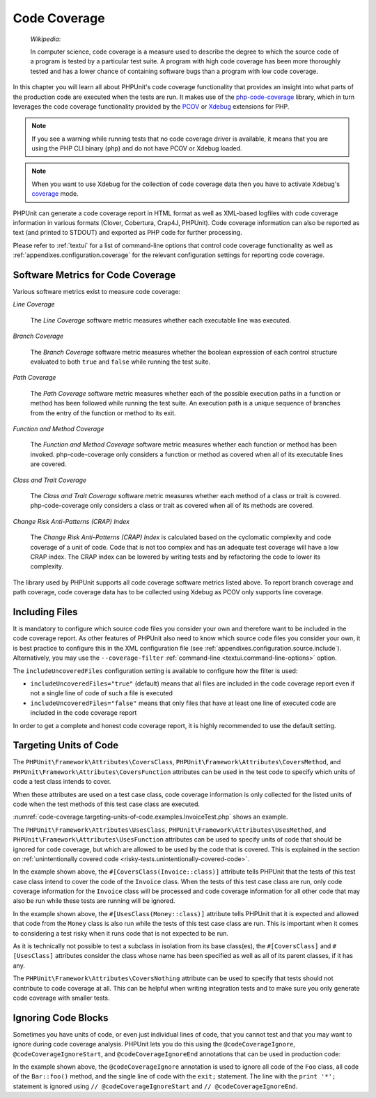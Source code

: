 

.. _code-coverage:

*************
Code Coverage
*************

    *Wikipedia*:

    In computer science, code coverage is a measure used to describe the
    degree to which the source code of a program is tested by a particular
    test suite. A program with high code coverage has been more thoroughly
    tested and has a lower chance of containing software bugs than a program
    with low code coverage.

In this chapter you will learn all about PHPUnit's code coverage
functionality that provides an insight into what parts of the production
code are executed when the tests are run. It makes use of the
`php-code-coverage <https://github.com/sebastianbergmann/php-code-coverage>`_
library, which in turn leverages the code coverage functionality provided
by the `PCOV <https://github.com/krakjoe/pcov>`_ or `Xdebug <https://xdebug.org/>`_
extensions for PHP.

.. admonition:: Note

   If you see a warning while running tests that no code coverage driver is
   available, it means that you are using the PHP CLI binary (``php``) and do not
   have PCOV or Xdebug loaded.

.. admonition:: Note

   When you want to use Xdebug for the collection of code coverage data then you
   have to activate Xdebug's `coverage <https://xdebug.org/docs/code_coverage#mode>`_
   mode.

PHPUnit can generate a code coverage report in HTML format as well as
XML-based logfiles with code coverage information in various formats
(Clover, Cobertura, Crap4J, PHPUnit). Code coverage information can also be reported
as text (and printed to STDOUT) and exported as PHP code for further
processing.

Please refer to :ref:`textui` for a list of command-line options
that control code coverage functionality as well as
:ref:`appendixes.configuration.coverage` for the relevant
configuration settings for reporting code coverage.

.. _code-coverage.metrics:

Software Metrics for Code Coverage
==================================

Various software metrics exist to measure code coverage:

*Line Coverage*

    The *Line Coverage* software metric measures
    whether each executable line was executed.

*Branch Coverage*

    The *Branch Coverage* software metric measures
    whether the boolean expression of each control structure evaluated
    to both ``true`` and ``false`` while
    running the test suite.

*Path Coverage*

    The *Path Coverage* software metric measures
    whether each of the possible execution paths in a function or method
    has been followed while running the test suite. An execution path is
    a unique sequence of branches from the entry of the function or
    method to its exit.

*Function and Method Coverage*

    The *Function and Method Coverage* software
    metric measures whether each function or method has been invoked.
    php-code-coverage only considers a function or method as covered when
    all of its executable lines are covered.

*Class and Trait Coverage*

    The *Class and Trait Coverage* software metric
    measures whether each method of a class or trait is covered.
    php-code-coverage only considers a class or trait as covered when all
    of its methods are covered.

*Change Risk Anti-Patterns (CRAP) Index*

    The *Change Risk Anti-Patterns (CRAP) Index* is
    calculated based on the cyclomatic complexity and code coverage of a
    unit of code. Code that is not too complex and has an adequate test
    coverage will have a low CRAP index. The CRAP index can be lowered
    by writing tests and by refactoring the code to lower its
    complexity.

The library used by PHPUnit supports all code coverage software metrics listed above.
To report branch coverage and path coverage, code coverage data has to be collected
using Xdebug as PCOV only supports line coverage.

.. _code-coverage.including-files:

Including Files
===============

It is mandatory to configure which source code files you consider your own and therefore
want to be included in the code coverage report. As other features of PHPUnit also need
to know which source code files you consider your own, it is best practice to configure
this in the XML configuration file (see :ref:`appendixes.configuration.source.include`).
Alternatively, you may use the ``--coverage-filter`` :ref:`command-line <textui.command-line-options>`
option.

The ``includeUncoveredFiles`` configuration setting is available to configure how the filter is used:

- ``includeUncoveredFiles="true"`` (default) means that all files are included in the code coverage report even if not a single line of code of such a file is executed

- ``includeUncoveredFiles="false"`` means that only files that have at least one line of executed code are included in the code coverage report

In order to get a complete and honest code coverage report, it is highly recommended to use the default setting.

.. _code-coverage.targeting-units-of-code:

Targeting Units of Code
=======================

The ``PHPUnit\Framework\Attributes\CoversClass``, ``PHPUnit\Framework\Attributes\CoversMethod``,
and ``PHPUnit\Framework\Attributes\CoversFunction`` attributes can be used in the test code to
specify which units of code a test class intends to cover.

When these attributes are used on a test case class, code coverage information is only collected for
the listed units of code when the test methods of this test case class are executed.

:numref:`code-coverage.targeting-units-of-code.examples.InvoiceTest.php`
shows an example.

.. code-block:: php
    :caption: Test class that specifies which class it wants to cover
    :name: code-coverage.targeting-units-of-code.examples.InvoiceTest.php

    <?php declare(strict_types=1);
    use PHPUnit\Framework\Attributes\CoversClass;
    use PHPUnit\Framework\Attributes\UsesClass;
    use PHPUnit\Framework\TestCase;

    #[CoversClass(Invoice::class)]
    #[UsesClass(Money::class)]
    final class InvoiceTest extends TestCase
    {
        public function testAmountInitiallyIsEmpty(): void
        {
            $this->assertEquals(new Money, (new Invoice)->amount());
        }
    }

The ``PHPUnit\Framework\Attributes\UsesClass``, ``PHPUnit\Framework\Attributes\UsesMethod``,
and ``PHPUnit\Framework\Attributes\UsesFunction`` attributes can be used to specify units of code
that should be ignored for code coverage, but which are allowed to be used by the code that is
covered. This is explained in the section on :ref:`unintentionally covered code <risky-tests.unintentionally-covered-code>`.

In the example shown above, the ``#[CoversClass(Invoice::class)]`` attribute tells PHPUnit that
the tests of this test case class intend to cover the code of the ``Invoice`` class. When the
tests of this test case class are run, only code coverage information for the ``Invoice`` class
will be processed and code coverage information for all other code that may also be run while
these tests are running will be ignored.

In the example shown above, the ``#[UsesClass(Money::class)]`` attribute tells PHPUnit that
it is expected and allowed that code from the ``Money`` class is also run while the tests of this
test case class are run. This is important when it comes to considering a test risky when it
runs code that is not expected to be run.

As it is technically not possible to test a subclass in isolation from its base class(es),
the ``#[CoversClass]`` and ``#[UsesClass]`` attributes consider the class whose name has been
specified as well as all of its parent classes, if it has any.

The ``PHPUnit\Framework\Attributes\CoversNothing`` attribute can be used to specify that tests
should not contribute to code coverage at all. This can be helpful when writing integration tests
and to make sure you only generate code coverage with smaller tests.

.. code-block:: php
    :caption: A test that specifies that it does not want to contribute to code coverage
    :name: code-coverage.targeting-units-of-code.examples.GuestbookIntegrationTest.php

    <?php declare(strict_types=1);
    use PHPUnit\Framework\Attributes\CoversNothing;
    use PHPUnit\Framework\TestCase;

    #[CoversNothing]
    final class IntegrationTest extends TestCase
    {
        public function testRegisteredUserCanLogIn(): void
        {
            // ...
        }
    }

.. _code-coverage.ignoring-code-blocks:

Ignoring Code Blocks
====================

Sometimes you have units of code, or even just individual lines of code, that you cannot test
and that you may want to ignore during code coverage analysis. PHPUnit lets you do this
using the ``@codeCoverageIgnore``, ``@codeCoverageIgnoreStart``, and ``@codeCoverageIgnoreEnd``
annotations that can be used in production code:

.. code-block:: php
    :caption: Using the ``@codeCoverageIgnore``, ``@codeCoverageIgnoreStart``, and ``@codeCoverageIgnoreEnd`` annotations
    :name: code-coverage.ignoring-code-blocks.examples.example.php

    <?php declare(strict_types=1);
    use PHPUnit\Framework\Attributes\CodeCoverageIgnore;
    use PHPUnit\Framework\TestCase;

    /**
     * @codeCoverageIgnore
     */
    final class Foo
    {
        public function bar(): void
        {
        }
    }

    final class Bar
    {
        /**
         * @codeCoverageIgnore
         */
        public function foo(): void
        {
        }
    }

    if (false) {
        // @codeCoverageIgnoreStart
        print '*';
        // @codeCoverageIgnoreEnd
    }

    exit; // @codeCoverageIgnore

In the example shown above, the ``@codeCoverageIgnore`` annotation is used to ignore
all code of the ``Foo`` class, all code of the ``Bar::foo()`` method, and the single
line of code with the ``exit;`` statement. The line with the ``print '*';`` statement
is ignored using ``// @codeCoverageIgnoreStart`` and ``// @codeCoverageIgnoreEnd``.

